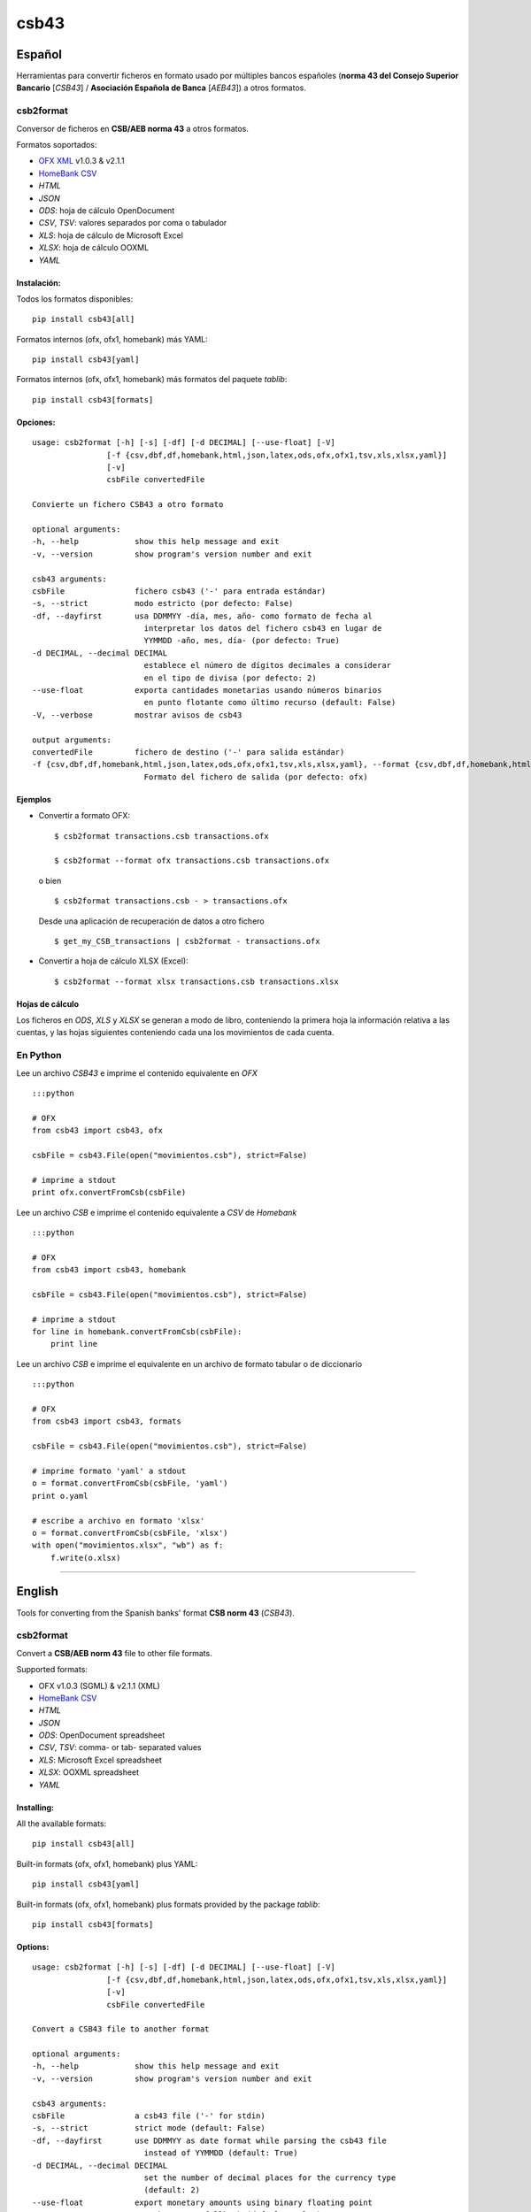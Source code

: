 csb43
=====


Español
-------

Herramientas para convertir ficheros en formato usado por múltiples
bancos españoles (**norma 43 del Consejo Superior Bancario** [*CSB43*]
/ **Asociación Española de Banca** [*AEB43*]) a otros formatos.


csb2format
~~~~~~~~~~

Conversor de ficheros en **CSB/AEB norma 43** a otros formatos.

Formatos soportados:

-  `OFX XML <http://www.ofx.net>`_ v1.0.3 & v2.1.1
-  `HomeBank CSV <http://homebank.free.fr/help/06csvformat.html>`_
-  *HTML*
-  *JSON*
-  *ODS*: hoja de cálculo OpenDocument
-  *CSV*, *TSV*: valores separados por coma o tabulador
-  *XLS*: hoja de cálculo de Microsoft Excel
-  *XLSX*: hoja de cálculo OOXML
-  *YAML*


Instalación:
^^^^^^^^^^^^

Todos los formatos disponibles:

::

    pip install csb43[all]


Formatos internos (ofx, ofx1, homebank) más YAML:

::

    pip install csb43[yaml]


Formatos internos (ofx, ofx1, homebank) más formatos del paquete `tablib`:

::

    pip install csb43[formats]


Opciones:
^^^^^^^^^


::

    usage: csb2format [-h] [-s] [-df] [-d DECIMAL] [--use-float] [-V]
                    [-f {csv,dbf,df,homebank,html,json,latex,ods,ofx,ofx1,tsv,xls,xlsx,yaml}]
                    [-v]
                    csbFile convertedFile

    Convierte un fichero CSB43 a otro formato

    optional arguments:
    -h, --help            show this help message and exit
    -v, --version         show program's version number and exit

    csb43 arguments:
    csbFile               fichero csb43 ('-' para entrada estándar)
    -s, --strict          modo estricto (por defecto: False)
    -df, --dayfirst       usa DDMMYY -día, mes, año- como formato de fecha al
                            interpretar los datos del fichero csb43 en lugar de
                            YYMMDD -año, mes, día- (por defecto: True)
    -d DECIMAL, --decimal DECIMAL
                            establece el número de dígitos decimales a considerar
                            en el tipo de divisa (por defecto: 2)
    --use-float           exporta cantidades monetarias usando números binarios
                            en punto flotante como último recurso (default: False)
    -V, --verbose         mostrar avisos de csb43

    output arguments:
    convertedFile         fichero de destino ('-' para salida estándar)
    -f {csv,dbf,df,homebank,html,json,latex,ods,ofx,ofx1,tsv,xls,xlsx,yaml}, --format {csv,dbf,df,homebank,html,json,latex,ods,ofx,ofx1,tsv,xls,xlsx,yaml}
                            Formato del fichero de salida (por defecto: ofx)




Ejemplos
^^^^^^^^

-  Convertir a formato OFX:

   ::

       $ csb2format transactions.csb transactions.ofx

       $ csb2format --format ofx transactions.csb transactions.ofx

   o bien

   ::

       $ csb2format transactions.csb - > transactions.ofx

   Desde una aplicación de recuperación de datos a otro fichero

   ::

       $ get_my_CSB_transactions | csb2format - transactions.ofx

-  Convertir a hoja de cálculo XLSX (Excel):

   ::

       $ csb2format --format xlsx transactions.csb transactions.xlsx


Hojas de cálculo
^^^^^^^^^^^^^^^^


Los ficheros en *ODS*, *XLS* y *XLSX* se generan a modo de libro, conteniendo
la primera hoja la información relativa a las cuentas, y las hojas
siguientes conteniendo cada una los movimientos de cada cuenta.



En Python
~~~~~~~~~


Lee un archivo *CSB43* e imprime el contenido equivalente en *OFX*

::

    :::python

    # OFX
    from csb43 import csb43, ofx

    csbFile = csb43.File(open("movimientos.csb"), strict=False)

    # imprime a stdout
    print ofx.convertFromCsb(csbFile)

Lee un archivo *CSB* e imprime el contenido equivalente a *CSV* de
*Homebank*

::

    :::python

    # OFX
    from csb43 import csb43, homebank

    csbFile = csb43.File(open("movimientos.csb"), strict=False)

    # imprime a stdout
    for line in homebank.convertFromCsb(csbFile):
        print line

Lee un archivo *CSB* e imprime el equivalente en un archivo de formato
tabular o de diccionario

::

    :::python

    # OFX
    from csb43 import csb43, formats

    csbFile = csb43.File(open("movimientos.csb"), strict=False)

    # imprime formato 'yaml' a stdout
    o = format.convertFromCsb(csbFile, 'yaml')
    print o.yaml

    # escribe a archivo en formato 'xlsx'
    o = format.convertFromCsb(csbFile, 'xlsx')
    with open("movimientos.xlsx", "wb") as f:
        f.write(o.xlsx)


--------------



English
-------

Tools for converting from the Spanish banks' format **CSB norm 43**
(*CSB43*).


csb2format
~~~~~~~~~~

Convert a **CSB/AEB norm 43** file to other file formats.

Supported formats:

- OFX v1.0.3 (SGML) & v2.1.1 (XML)
- `HomeBank CSV <http://homebank.free.fr/help/06csvformat.html>`_
- *HTML*
- *JSON*
- *ODS*: OpenDocument spreadsheet
- *CSV*, *TSV*: comma- or tab- separated values
- *XLS*: Microsoft Excel spreadsheet
- *XLSX*: OOXML spreadsheet
- *YAML*


Installing:
^^^^^^^^^^^^

All the available formats:

::

    pip install csb43[all]

Built-in formats (ofx, ofx1, homebank) plus YAML:

::

    pip install csb43[yaml]

Built-in formats (ofx, ofx1, homebank) plus formats provided by the package
`tablib`:

::

    pip install csb43[formats]


Options:
^^^^^^^^

::

    usage: csb2format [-h] [-s] [-df] [-d DECIMAL] [--use-float] [-V]
                    [-f {csv,dbf,df,homebank,html,json,latex,ods,ofx,ofx1,tsv,xls,xlsx,yaml}]
                    [-v]
                    csbFile convertedFile

    Convert a CSB43 file to another format

    optional arguments:
    -h, --help            show this help message and exit
    -v, --version         show program's version number and exit

    csb43 arguments:
    csbFile               a csb43 file ('-' for stdin)
    -s, --strict          strict mode (default: False)
    -df, --dayfirst       use DDMMYY as date format while parsing the csb43 file
                            instead of YYMMDD (default: True)
    -d DECIMAL, --decimal DECIMAL
                            set the number of decimal places for the currency type
                            (default: 2)
    --use-float           export monetary amounts using binary floating point
                            numbers as a fallback (default: False)
    -V, --verbose         show csb43 warnings

    output arguments:
    convertedFile         destination file ('-' for stdout)
    -f {csv,dbf,df,homebank,html,json,latex,ods,ofx,ofx1,tsv,xls,xlsx,yaml}, --format {csv,dbf,df,homebank,html,json,latex,ods,ofx,ofx1,tsv,xls,xlsx,yaml}
                            Format of the output file (default: ofx)



Examples
^^^^^^^^

- Converting to OFX format:

    ::

        $ csb2format transactions.csb transactions.ofx

        $ csb2format --format ofx transactions.csb transactions.ofx

    or

    ::

        $ csb2format transactions.csb - > transactions.ofx

    From another app to file

    ::

        $ get_my_CSB_transactions | csb2format - transactions.ofx

- Converting to XLSX spreadsheet format:

    ::

        $ csb2format --format xlsx transactions.csb transactions.xlsx


Spreadsheets
^^^^^^^^^^^^


*ODS*, *XLS* and *XLSX* files are generated as books, with the first sheet
containing the accounts information, and the subsequent sheets
containing the transactions of each one of the accounts.


Using Python
~~~~~~~~~~~~


Parse a *CSB43* file and print the equivalent *OFX* file

::

    :::python

    # OFX
    from csb43 import csb43, ofx

    csbFile = csb43.File(open("movimientos.csb"), strict=False)

    # print to stdout
    print ofx.convertFromCsb(csbFile)

Parse a *CSB43* file and print the equivalent *HomeBank CSV* file

::

    :::python

    # OFX
    from csb43 import csb43, homebank

    csbFile = csb43.File(open("movimientos.csb"), strict=False)

    # print to stdout
    for line in homebank.convertFromCsb(csbFile):
        print line

Parse a *CSB43* file and print the equivalent in a tabular or
dictionary-like file format

::

    :::python

    # OFX
    from csb43 import csb43, formats

    csbFile = csb43.File(open("movimientos.csb"), strict=False)

    # print 'yaml' format to stdout
    o = format.convertFromCsb(csbFile, 'yaml')
    print o.yaml

    # write 'xlsx' format to file
    o = format.convertFromCsb(csbFile, 'xlsx')
    with open("movimientos.xlsx", "wb") as f:
        f.write(o.xlsx)

